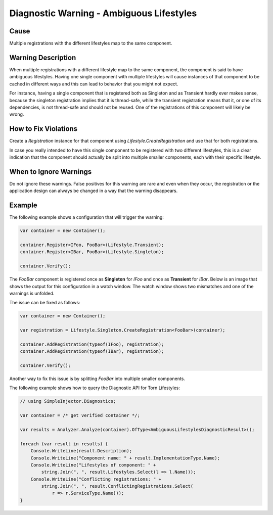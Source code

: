.. _ambiguouslifestyles:

=========================================
Diagnostic Warning - Ambiguous Lifestyles
=========================================

Cause
=====

Multiple registrations with the different lifestyles map to the same component.

Warning Description
===================

When multiple registrations with a different lifestyle map to the same component, the component is said to have ambiguous lifestyles. Having one single component with multiple lifestyles will cause instances of that component to be cached in different ways and this can lead to behavior that you might not expect.

For instance, having a single component that is registered both as Singleton and as Transient hardly ever makes sense, because the singleton registration implies that it is thread-safe, while the transient registration means that it, or one of its dependencies, is not thread-safe and should not be reused. One of the registrations of this component will likely be wrong.


How to Fix Violations
=====================

Create a *Registration* instance for that component using *Lifestyle.CreateRegistration* and use that for both registrations.

In case you really intended to have this single component to be registered with two different lifestyles, this is a clear indication that the component should actually be split into multiple smaller components, each with their specific lifestyle.


When to Ignore Warnings
=======================

Do not ignore these warnings. False positives for this warning are rare and even when they occur, the registration or the application design can always be changed in a way that the warning disappears.


Example
=======

The following example shows a configuration that will trigger the warning:

.. code-block:: c#

    var container = new Container();

    container.Register<IFoo, FooBar>(Lifestyle.Transient);
    container.Register<IBar, FooBar>(Lifestyle.Singleton);

    container.Verify();

The *FooBar* component is registered once as **Singleton** for *IFoo* and once as **Transient** for *IBar*. Below is an image that shows the output for this configuration in a watch window. The watch window shows two mismatches and one of the warnings is unfolded.

.. image:: images/ambiguouslifestyles.png 
   :alt: Diagnostics debugger view watch window with the ambiguous lifestyle warnings

The issue can be fixed as follows:

.. code-block:: c#

    var container = new Container();

    var registration = Lifestyle.Singleton.CreateRegistration<FooBar>(container);
    
    container.AddRegistration(typeof(IFoo), registration);
    container.AddRegistration(typeof(IBar), registration);
    
    container.Verify();
    
Another way to fix this issue is by splitting *FooBar* into multiple smaller components.
   
The following example shows how to query the Diagnostic API for Torn Lifestyles:

.. code-block:: c#

    // using SimpleInjector.Diagnostics;

    var container = /* get verified container */;

    var results = Analyzer.Analyze(container).OfType<AmbiguousLifestylesDiagnosticResult>();
        
    foreach (var result in results) {
        Console.WriteLine(result.Description);
        Console.WriteLine("Component name: " + result.ImplementationType.Name);
        Console.WriteLine("Lifestyles of component: " +
            string.Join(", ", result.Lifestyles.Select(l => l.Name)));
        Console.WriteLine("Conflicting registrations: " +
            string.Join(", ", result.ConflictingRegistrations.Select(
                r => r.ServiceType.Name)));
    }

